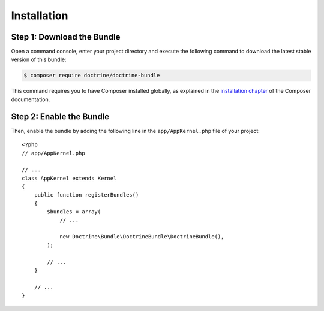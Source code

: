 Installation
============

Step 1: Download the Bundle
---------------------------

Open a command console, enter your project directory and execute the following
command to download the latest stable version of this bundle:

.. code-block:: bash

    $ composer require doctrine/doctrine-bundle

This command requires you to have Composer installed globally, as explained
in the `installation chapter`_ of the Composer documentation.

Step 2: Enable the Bundle
-------------------------

Then, enable the bundle by adding the following line in the ``app/AppKernel.php``
file of your project::

    <?php
    // app/AppKernel.php

    // ...
    class AppKernel extends Kernel
    {
        public function registerBundles()
        {
            $bundles = array(
                // ...

                new Doctrine\Bundle\DoctrineBundle\DoctrineBundle(),
            );

            // ...
        }

        // ...
    }

.. _`installation chapter`: https://getcomposer.org/doc/00-intro.md

